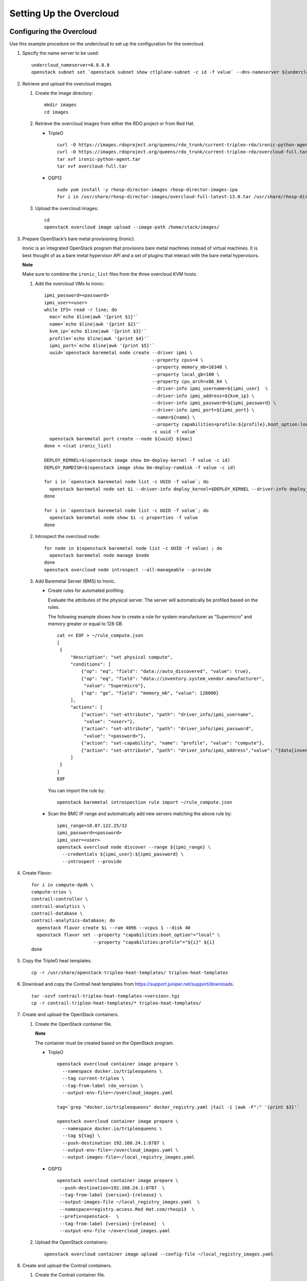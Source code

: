 Setting Up the Overcloud
========================

 

Configuring the Overcloud
-------------------------

Use this example procedure on the undercloud to set up the configuration
for the overcloud.

1. Specify the name server to be used:

   .. raw:: html

      <div id="jd0e23" class="example" dir="ltr">

   ::

      undercloud_nameserver=8.8.8.8 
      openstack subnet set `openstack subnet show ctlplane-subnet -c id -f value` --dns-nameserver ${undercloud_nameserver}

   .. raw:: html

      </div>

2. Retrieve and upload the overcloud images.

   1. Create the image directory:

      .. raw:: html

         <div id="jd0e35" class="example" dir="ltr">

      ::

         mkdir images 
         cd images

      .. raw:: html

         </div>

   2. Retrieve the overcloud images from either the RDO project or from
      Red Hat.

      -  TripleO

         .. raw:: html

            <div id="jd0e47" class="example" dir="ltr">

         ::

            curl -O https://images.rdoproject.org/queens/rdo_trunk/current-tripleo-rdo/ironic-python-agent.tar 
            curl -O https://images.rdoproject.org/queens/rdo_trunk/current-tripleo-rdo/overcloud-full.tar 
            tar xvf ironic-python-agent.tar 
            tar xvf overcloud-full.tar

         .. raw:: html

            </div>

      -  OSP13

         .. raw:: html

            <div id="jd0e59" class="example" dir="ltr">

         ::

            sudo yum install -y rhosp-director-images rhosp-director-images-ipa 
            for i in /usr/share/rhosp-director-images/overcloud-full-latest-13.0.tar /usr/share/rhosp-director-images/ironic-python-agent-latest-13.0.tar ; do tar -xvf $i; done

         .. raw:: html

            </div>

   3. Upload the overcloud images:

      .. raw:: html

         <div id="jd0e65" class="example" dir="ltr">

      ::

         cd 
         openstack overcloud image upload --image-path /home/stack/images/

      .. raw:: html

         </div>

3. Prepare OpenStack’s bare metal provisioning (Ironic).

   Ironic is an integrated OpenStack program that provisions bare metal
   machines instead of virtual machines. It is best thought of as a bare
   metal hypervisor API and a set of plugins that interact with the bare
   metal hypervisors.

   **Note**

   Make sure to combine the ``ironic_list`` files from the three
   overcloud KVM hosts.

   1. Add the overcloud VMs to Ironic:

      .. raw:: html

         <div id="jd0e85" class="sample" dir="ltr">

      .. raw:: html

         <div class="output" dir="ltr">

      ::

         ipmi_password=<password>
         ipmi_user=<user>
         while IFS= read -r line; do
           mac=`echo $line|awk '{print $1}'`
           name=`echo $line|awk '{print $2}'`
           kvm_ip=`echo $line|awk '{print $3}'`
           profile=`echo $line|awk '{print $4}'`
           ipmi_port=`echo $line|awk '{print $5}'`
           uuid=`openstack baremetal node create --driver ipmi \
                                                 --property cpus=4 \
                                                 --property memory_mb=16348 \
                                                 --property local_gb=100 \
                                                 --property cpu_arch=x86_64 \
                                                 --driver-info ipmi_username=${ipmi_user}  \
                                                 --driver-info ipmi_address=${kvm_ip} \
                                                 --driver-info ipmi_password=${ipmi_password} \
                                                 --driver-info ipmi_port=${ipmi_port} \
                                                 --name=${name} \
                                                 --property capabilities=profile:${profile},boot_option:local \
                                                 -c uuid -f value`
           openstack baremetal port create --node ${uuid} ${mac}
         done < <(cat ironic_list)

         DEPLOY_KERNEL=$(openstack image show bm-deploy-kernel -f value -c id)
         DEPLOY_RAMDISK=$(openstack image show bm-deploy-ramdisk -f value -c id)

         for i in `openstack baremetal node list -c UUID -f value`; do
           openstack baremetal node set $i --driver-info deploy_kernel=$DEPLOY_KERNEL --driver-info deploy_ramdisk=$DEPLOY_RAMDISK
         done

         for i in `openstack baremetal node list -c UUID -f value`; do
           openstack baremetal node show $i -c properties -f value
         done

      .. raw:: html

         </div>

      .. raw:: html

         </div>

   2. Introspect the overcloud node:

      .. raw:: html

         <div id="jd0e91" class="sample" dir="ltr">

      .. raw:: html

         <div class="output" dir="ltr">

      ::

         for node in $(openstack baremetal node list -c UUID -f value) ; do
           openstack baremetal node manage $node
         done
         openstack overcloud node introspect --all-manageable --provide

      .. raw:: html

         </div>

      .. raw:: html

         </div>

   3. Add Baremetal Server (BMS) to Ironic.

      -  Create rules for automated profiling.

         Evaluate the attributes of the physical server. The server will
         automatically be profiled based on the rules.

         The following example shows how to create a rule for system
         manufacturer as “Supermicro” and memory greater or equal to 128
         GB.

         .. raw:: html

            <div id="jd0e105" class="sample" dir="ltr">

         .. raw:: html

            <div class="output" dir="ltr">

         ::

            cat << EOF > ~/rule_compute.json
            [
             {
                 "description": "set physical compute",
                 "conditions": [
                     {"op": "eq", "field": "data://auto_discovered", "value": true},
                     {"op": "eq", "field": "data://inventory.system_vendor.manufacturer",
                      "value": "Supermicro"},
                     {"op": "ge", "field": "memory_mb", "value": 128000}
                 ],
                 "actions": [
                     {"action": "set-attribute", "path": "driver_info/ipmi_username",
                      "value": "<user>"},
                     {"action": "set-attribute", "path": "driver_info/ipmi_password",
                      "value": "<password>"},
                     {"action": "set-capability", "name": "profile", "value": "compute"},
                     {"action": "set-attribute", "path": "driver_info/ipmi_address","value": "{data[inventory][bmc_address]}"}
                 ]
             }
            ]
            EOF

         .. raw:: html

            </div>

         .. raw:: html

            </div>

         You can import the rule by:

         .. raw:: html

            <div id="jd0e110" class="sample" dir="ltr">

         .. raw:: html

            <div class="output" dir="ltr">

         ::

            openstack baremetal introspection rule import ~/rule_compute.json

         .. raw:: html

            </div>

         .. raw:: html

            </div>

      -  Scan the BMC IP range and automatically add new servers
         matching the above rule by:

         .. raw:: html

            <div id="jd0e116" class="sample" dir="ltr">

         .. raw:: html

            <div class="output" dir="ltr">

         ::

            ipmi_range=10.87.122.25/32
            ipmi_password=<password>
            ipmi_user=<user>
            openstack overcloud node discover --range ${ipmi_range} \
              --credentials ${ipmi_user}:${ipmi_password} \
              --introspect --provide

         .. raw:: html

            </div>

         .. raw:: html

            </div>

4. Create Flavor:

   .. raw:: html

      <div id="jd0e122" class="sample" dir="ltr">

   .. raw:: html

      <div class="output" dir="ltr">

   ::

      for i in compute-dpdk \
      compute-sriov \
      contrail-controller \
      contrail-analytics \
      contrail-database \
      contrail-analytics-database; do
        openstack flavor create $i --ram 4096 --vcpus 1 --disk 40
        openstack flavor set --property "capabilities:boot_option"="local" \
                             --property "capabilities:profile"="${i}" ${i}
      done

   .. raw:: html

      </div>

   .. raw:: html

      </div>

5. Copy the TripleO heat templates.

   .. raw:: html

      <div id="jd0e128" class="sample" dir="ltr">

   .. raw:: html

      <div class="output" dir="ltr">

   ::

      cp -r /usr/share/openstack-tripleo-heat-templates/ tripleo-heat-templates

   .. raw:: html

      </div>

   .. raw:: html

      </div>

6. Download and copy the Contrail heat templates from
   https://support.juniper.net/support/downloads.

   .. raw:: html

      <div id="jd0e137" class="sample" dir="ltr">

   .. raw:: html

      <div class="output" dir="ltr">

   ::

      tar -xzvf contrail-tripleo-heat-templates-<version>.tgz
      cp -r contrail-tripleo-heat-templates/* tripleo-heat-templates/

   .. raw:: html

      </div>

   .. raw:: html

      </div>

7. Create and upload the OpenStack containers.

   1. Create the OpenStack container file.

      **Note**

      The container must be created based on the OpenStack program.

      -  TripleO

         .. raw:: html

            <div id="jd0e154" class="sample" dir="ltr">

         .. raw:: html

            <div class="output" dir="ltr">

         ::

            openstack overcloud container image prepare \
              --namespace docker.io/tripleoqueens \
              --tag current-tripleo \
              --tag-from-label rdo_version \
              --output-env-file=~/overcloud_images.yaml

            tag=`grep "docker.io/tripleoqueens" docker_registry.yaml |tail -1 |awk -F":" '{print $3}'`

            openstack overcloud container image prepare \
              --namespace docker.io/tripleoqueens \
              --tag ${tag} \
              --push-destination 192.168.24.1:8787 \
              --output-env-file=~/overcloud_images.yaml \
              --output-images-file=~/local_registry_images.yaml

         .. raw:: html

            </div>

         .. raw:: html

            </div>

      -  OSP13

         .. raw:: html

            <div id="jd0e160" class="sample" dir="ltr">

         .. raw:: html

            <div class="output" dir="ltr">

         ::

            openstack overcloud container image prepare \
             --push-destination=192.168.24.1:8787  \
             --tag-from-label {version}-{release} \
             --output-images-file ~/local_registry_images.yaml  \
             --namespace=registry.access.Red Hat.com/rhosp13  \
             --prefix=openstack-  \
             --tag-from-label {version}-{release}  \
             --output-env-file ~/overcloud_images.yaml

         .. raw:: html

            </div>

         .. raw:: html

            </div>

   2. Upload the OpenStack containers:

      .. raw:: html

         <div id="jd0e166" class="sample" dir="ltr">

      .. raw:: html

         <div class="output" dir="ltr">

      ::

         openstack overcloud container image upload --config-file ~/local_registry_images.yaml

      .. raw:: html

         </div>

      .. raw:: html

         </div>

8. Create and upload the Contrail containers.

   1. Create the Contrail container file.

      **Note**

      This step is optional. The Contrail containers can be downloaded
      from external registries later.

      .. raw:: html

         <div id="jd0e179" class="sample" dir="ltr">

      .. raw:: html

         <div class="output" dir="ltr">

      ::

         cd ~/tripleo-heat-templates/tools/contrail
         ./import_contrail_container.sh -f container_outputfile -r registry -t tag [-i insecure] [-u username] [-p password] [-c certificate pat

      .. raw:: html

         </div>

      .. raw:: html

         </div>

      Here are few examples of importing Contrail containers from
      different sources:

      -  Import from password protected public registry:

         .. raw:: html

            <div id="jd0e188" class="sample" dir="ltr">

         .. raw:: html

            <div class="output" dir="ltr">

         ::

            ./import_contrail_container.sh -f /tmp/contrail_container -r hub.juniper.net/contrail -u USERNAME -p PASSWORD -t 1234

         .. raw:: html

            </div>

         .. raw:: html

            </div>

      -  Import from Dockerhub:

         .. raw:: html

            <div id="jd0e194" class="sample" dir="ltr">

         .. raw:: html

            <div class="output" dir="ltr">

         ::

            ./import_contrail_container.sh -f /tmp/contrail_container -r docker.io/opencontrailnightly -t 1234

         .. raw:: html

            </div>

         .. raw:: html

            </div>

      -  Import from private secure registry:

         .. raw:: html

            <div id="jd0e200" class="sample" dir="ltr">

         .. raw:: html

            <div class="output" dir="ltr">

         ::

            ./import_contrail_container.sh -f /tmp/contrail_container -r device.example.net:5443 -c http://device.example.net/pub/device.example.net.crt -t 1234

         .. raw:: html

            </div>

         .. raw:: html

            </div>

      -  Import from private insecure registry:

         .. raw:: html

            <div id="jd0e206" class="sample" dir="ltr">

         .. raw:: html

            <div class="output" dir="ltr">

         ::

            ./import_contrail_container.sh -f /tmp/contrail_container -r 10.0.0.1:5443 -i 1 -t 1234

         .. raw:: html

            </div>

         .. raw:: html

            </div>

   2. Upload Contrail containers to the undercloud registry:

      .. raw:: html

         <div id="jd0e212" class="sample" dir="ltr">

      .. raw:: html

         <div class="output" dir="ltr">

      ::

         openstack overcloud container image upload --config-file /tmp/contrail_container

      .. raw:: html

         </div>

      .. raw:: html

         </div>

.. _customizing-the-contrail-service-with-templates-contrail-servicesyaml:

Customizing the Contrail Service with Templates (contrail-services.yaml)
------------------------------------------------------------------------

This section contains information to customize Contrail services for
your network by modifying the ``contrail-services.yaml`` file.

-  Contrail Services customization

   .. raw:: html

      <div id="jd0e229" class="sample" dir="ltr">

   .. raw:: html

      <div class="output" dir="ltr">

   ::

      vi ~/tripleo-heat-templates/environments/contrail-services.yaml

   .. raw:: html

      </div>

   .. raw:: html

      <div class="output" dir="ltr">

   ::

      parameter_defaults:
        ContrailSettings:
          VROUTER_GATEWAY: 10.0.0.1
          # KEY1: value1
          # KEY2: value2

          VXLAN_VN_ID_MODE: "configured"
          ENCAP_PRIORITY: "VXLAN,MPLSoUDP,MPLSoGRE"
          
        ContrailControllerParameters:
          AAAMode: rbac

   .. raw:: html

      </div>

   .. raw:: html

      </div>

-  Contrail registry settings

   .. raw:: html

      <div id="jd0e237" class="sample" dir="ltr">

   .. raw:: html

      <div class="output" dir="ltr">

   ::

      vi ~/tripleo-heat-templates/environments/contrail-services.yaml

   .. raw:: html

      </div>

   .. raw:: html

      </div>

   Here are few examples of default values for various registries:

   -  Public Juniper registry

      .. raw:: html

         <div id="jd0e246" class="sample" dir="ltr">

      .. raw:: html

         <div class="output" dir="ltr">

      ::

         parameter_defaults:
           ContrailRegistry: hub.juniper.net/contrail
           ContrailRegistryUser: <USER>
           ContrailRegistryPassword: <PASSWORD>

      .. raw:: html

         </div>

      .. raw:: html

         </div>

   -  Insecure registry

      .. raw:: html

         <div id="jd0e252" class="sample" dir="ltr">

      .. raw:: html

         <div class="output" dir="ltr">

      ::

         parameter_defaults:
           ContrailRegistryInsecure: true
           DockerInsecureRegistryAddress: 10.87.64.32:5000,192.168.24.1:8787
           ContrailRegistry: 10.87.64.32:5000

      .. raw:: html

         </div>

      .. raw:: html

         </div>

   -  Private secure registry

      .. raw:: html

         <div id="jd0e258" class="sample" dir="ltr">

      .. raw:: html

         <div class="output" dir="ltr">

      ::

         parameter_defaults:
           ContrailRegistryCertUrl: http://device.example.net/pub/device.example.net.crt
           ContrailRegistry: device.example.net:5443

      .. raw:: html

         </div>

      .. raw:: html

         </div>

-  Contrail Container image settings

   .. raw:: html

      <div id="jd0e264" class="sample" dir="ltr">

   .. raw:: html

      <div class="output" dir="ltr">

   ::

      parameter_defaults:
        ContrailImageTag: queens-5.0-104-rhel-queens

   .. raw:: html

      </div>

   .. raw:: html

      </div>

.. raw:: html

   <div id="id-customizing-the-contrail-network-with-templates">

Customizing the Contrail Network with Templates
-----------------------------------------------

-  `Overview <setting-up-contrail-rhosp-overcloud.html#id-overview>`__

-  `Roles Configuration
   (roles_data_contrail_aio.yaml) <setting-up-contrail-rhosp-overcloud.html#id-roles-configuration-rolesdatacontrailaioyaml>`__

-  `Network Parameter Configuration
   (contrail-net.yaml) <setting-up-contrail-rhosp-overcloud.html#id-network-parameter-configuration-contrailnetyaml>`__

-  `Network Interface Configuration
   (*-NIC-*.yaml) <setting-up-contrail-rhosp-overcloud.html#id-network-interface-configuration-nicyaml>`__

-  `Advanced vRouter Kernel Mode
   Configuration <setting-up-contrail-rhosp-overcloud.html#id-advanced-vrouter-kernel-mode-configuration>`__

-  `Advanced vRouter DPDK Mode
   Configuration <setting-up-contrail-rhosp-overcloud.html#id-advanced-vrouter-dpdk-mode-configuration>`__

-  `Advanced vRouter SRIOV + Kernel Mode
   Configuration <setting-up-contrail-rhosp-overcloud.html#id-advanced-vrouter-sriov-kernel-mode-configuration>`__

-  `Advanced vRouter SRIOV + DPDK Mode
   Configuration <setting-up-contrail-rhosp-overcloud.html#id-advanced-vrouter-sriov-dpdk-mode-configuration>`__

-  `Advanced
   Scenarios <setting-up-contrail-rhosp-overcloud.html#id-advanced-scenarios>`__

Overview
~~~~~~~~

In order to customize the network, define different networks and
configure the overcloud nodes NIC layout. TripleO supports a flexible
way of customizing the network.

The following networking customization example uses network as:

Table 1: Network Customization

============ ==== ========================
Network      VLAN overcloud Nodes
============ ==== ========================
provisioning -    All
internal_api 710  All
external_api 720  OpenStack CTRL
storage      740  OpenStack CTRL, Computes
storage_mgmt 750  OpenStack CTRL
tenant       -    Contrail CTRL, Computes
============ ==== ========================

.. _roles-configuration-roles_data_contrail_aioyaml:

Roles Configuration (roles_data_contrail_aio.yaml)
~~~~~~~~~~~~~~~~~~~~~~~~~~~~~~~~~~~~~~~~~~~~~~~~~~

The networks must be activated per role in the roles_data file:

.. raw:: html

   <div id="jd0e367" class="sample" dir="ltr">

.. raw:: html

   <div class="output" dir="ltr">

::

   vi ~/tripleo-heat-templates/roles_data_contrail_aio.yaml

.. raw:: html

   </div>

.. raw:: html

   </div>

-  `OpenStack
   Controller <setting-up-contrail-rhosp-overcloud.html#jd0e372>`__

-  `Compute Node <setting-up-contrail-rhosp-overcloud.html#jd0e378>`__

-  `Contrail
   Controller <setting-up-contrail-rhosp-overcloud.html#jd0e384>`__

-  `Compute DPDK <setting-up-contrail-rhosp-overcloud.html#jd0e390>`__

-  `Compute SRIOV <setting-up-contrail-rhosp-overcloud.html#jd0e396>`__

-  `Compute CSN <setting-up-contrail-rhosp-overcloud.html#jd0e402>`__

OpenStack Controller
^^^^^^^^^^^^^^^^^^^^

.. raw:: html

   <div id="jd0e375" class="sample" dir="ltr">

.. raw:: html

   <div class="output" dir="ltr">

::

   ###############################################################################
   # Role: Controller                                                            #
   ###############################################################################
   - name: Controller
     description: |
       Controller role that has all the controler services loaded and handles
       Database, Messaging and Network functions.
     CountDefault: 1
     tags:
       - primary
       - controller
     networks:
       - External
       - InternalApi
       - Storage
       - StorageMgmt

.. raw:: html

   </div>

.. raw:: html

   </div>

Compute Node
^^^^^^^^^^^^

.. raw:: html

   <div id="jd0e381" class="sample" dir="ltr">

.. raw:: html

   <div class="output" dir="ltr">

::

   ###############################################################################
   # Role: Compute                                                               #
   ###############################################################################
   - name: Compute
     description: |
       Basic Compute Node role
     CountDefault: 1
     networks:
       - InternalApi
       - Tenant
       - Storage

.. raw:: html

   </div>

.. raw:: html

   </div>

Contrail Controller
^^^^^^^^^^^^^^^^^^^

.. raw:: html

   <div id="jd0e387" class="sample" dir="ltr">

.. raw:: html

   <div class="output" dir="ltr">

::

   ###############################################################################
   # Role: ContrailController                                                    #
   ###############################################################################
   - name: ContrailController
     description: |
       ContrailController role that has all the Contrail controler services loaded
       and handles config, control and webui functions
     CountDefault: 1
     tags:
       - primary
       - contrailcontroller
     networks:
       - InternalApi
       - Tenant

.. raw:: html

   </div>

.. raw:: html

   </div>

Compute DPDK
^^^^^^^^^^^^

.. raw:: html

   <div id="jd0e393" class="sample" dir="ltr">

.. raw:: html

   <div class="output" dir="ltr">

::

   ###############################################################################
   # Role: ContrailDpdk                                                          #
   ###############################################################################
   - name: ContrailDpdk
     description: |
       Contrail Dpdk Node role
     CountDefault: 0
     tags:
       - contraildpdk
     networks:
       - InternalApi
       - Tenant
       - Storage

.. raw:: html

   </div>

.. raw:: html

   </div>

Compute SRIOV
^^^^^^^^^^^^^

.. raw:: html

   <div id="jd0e399" class="sample" dir="ltr">

.. raw:: html

   <div class="output" dir="ltr">

::

   ###############################################################################
   # Role: ContrailSriov
   ###############################################################################
   - name: ContrailSriov
     description: |
       Contrail Sriov Node role
     CountDefault: 0
     tags:
       - contrailsriov
     networks:
       - InternalApi
       - Tenant
       - Storage

.. raw:: html

   </div>

.. raw:: html

   </div>

Compute CSN
^^^^^^^^^^^

.. raw:: html

   <div id="jd0e405" class="sample" dir="ltr">

.. raw:: html

   <div class="output" dir="ltr">

::

   ###############################################################################
   # Role: ContrailTsn
   ###############################################################################
   - name: ContrailTsn
     description: |
       Contrail Tsn Node role
     CountDefault: 0
     tags:
       - contrailtsn
     networks:
       - InternalApi
       - Tenant
       - Storage

.. raw:: html

   </div>

.. raw:: html

   </div>

.. _network-parameter-configuration-contrail-netyaml:

Network Parameter Configuration (contrail-net.yaml)
~~~~~~~~~~~~~~~~~~~~~~~~~~~~~~~~~~~~~~~~~~~~~~~~~~~

.. raw:: html

   <div id="jd0e413" class="sample" dir="ltr">

.. raw:: html

   <div class="output" dir="ltr">

::

   cat ~/tripleo-heat-templates/environments/contrail/contrail-net.yaml

.. raw:: html

   </div>

.. raw:: html

   <div class="output" dir="ltr">

::

   resource_registry:
     OS::TripleO::Controller::Net::SoftwareConfig: ../../network/config/contrail/controller-nic-config.yaml
     OS::TripleO::ContrailController::Net::SoftwareConfig: ../../network/config/contrail/contrail-controller-nic-config.yaml
     OS::TripleO::ContrailControlOnly::Net::SoftwareConfig: ../../network/config/contrail/contrail-controller-nic-config.yaml
     OS::TripleO::Compute::Net::SoftwareConfig: ../../network/config/contrail/compute-nic-config.yaml
     OS::TripleO::ContrailDpdk::Net::SoftwareConfig: ../../network/config/contrail/contrail-dpdk-nic-config.yaml
     OS::TripleO::ContrailSriov::Net::SoftwareConfig: ../../network/config/contrail/contrail-sriov-nic-config.yaml
     OS::TripleO::ContrailTsn::Net::SoftwareConfig: ../../network/config/contrail/contrail-tsn-nic-config.yaml

.. raw:: html

   </div>

.. raw:: html

   <div class="output" dir="ltr">

::

   parameter_defaults:
     # Customize all these values to match the local environment
     TenantNetCidr: 10.0.0.0/24
     InternalApiNetCidr: 10.1.0.0/24
     ExternalNetCidr: 10.2.0.0/24
     StorageNetCidr: 10.3.0.0/24
     StorageMgmtNetCidr: 10.4.0.0/24
     # CIDR subnet mask length for provisioning network
     ControlPlaneSubnetCidr: '24'
     # Allocation pools
     TenantAllocationPools: [{'start': '10.0.0.10', 'end': '10.0.0.200'}]
     InternalApiAllocationPools: [{'start': '10.1.0.10', 'end': '10.1.0.200'}]
     ExternalAllocationPools: [{'start': '10.2.0.10', 'end': '10.2.0.200'}]
     StorageAllocationPools: [{'start': '10.3.0.10', 'end': '10.3.0.200'}]
     StorageMgmtAllocationPools: [{'start': '10.4.0.10', 'end': '10.4.0.200'}]
     # Routes
     ControlPlaneDefaultRoute: 192.168.24.1
     InternalApiDefaultRoute: 10.1.0.1
     ExternalInterfaceDefaultRoute: 10.2.0.1
     # Vlans
     InternalApiNetworkVlanID: 710
     ExternalNetworkVlanID: 720
     StorageNetworkVlanID: 730
     StorageMgmtNetworkVlanID: 740
     TenantNetworkVlanID: 3211
     # Services
     EC2MetadataIp: 192.168.24.1  # Generally the IP of the undercloud
     DnsServers: ["172.x.x.x"]
     NtpServer: 10.0.0.1

.. raw:: html

   </div>

.. raw:: html

   </div>

.. _network-interface-configuration--nic-yaml:

Network Interface Configuration (*-NIC-*.yaml)
~~~~~~~~~~~~~~~~~~~~~~~~~~~~~~~~~~~~~~~~~~~~~~

NIC configuration files exist per role in the following directory:

.. raw:: html

   <div id="jd0e429" class="sample" dir="ltr">

.. raw:: html

   <div class="output" dir="ltr">

::

   cd ~/tripleo-heat-templates/network/config/contrail

.. raw:: html

   </div>

.. raw:: html

   </div>

-  `OpenStack
   Controller <setting-up-contrail-rhosp-overcloud.html#jd0e434>`__

-  `Contrail
   Controller <setting-up-contrail-rhosp-overcloud.html#jd0e449>`__

-  `Compute Node <setting-up-contrail-rhosp-overcloud.html#jd0e467>`__

.. _openstack-controller-1:

OpenStack Controller
^^^^^^^^^^^^^^^^^^^^

.. raw:: html

   <div id="jd0e437" class="sample" dir="ltr">

.. raw:: html

   <div class="output" dir="ltr">

::

   heat_template_version: queens

   description: >
     Software Config to drive os-net-config to configure multiple interfaces
     for the compute role. This is an example for a Nova compute node using
     Contrail vrouter and the vhost0 interface.

.. raw:: html

   </div>

.. raw:: html

   <div class="output" dir="ltr">

::

   parameters:
     ControlPlaneIp:
       default: ''
       description: IP address/subnet on the ctlplane network
       type: string
     ExternalIpSubnet:
       default: ''
       description: IP address/subnet on the external network
       type: string
     InternalApiIpSubnet:
       default: ''
       description: IP address/subnet on the internal_api network
       type: string
     InternalApiDefaultRoute: # Not used by default in this template
       default: '10.0.0.1'
       description: The default route of the internal api network.
       type: string
     StorageIpSubnet:
       default: ''
       description: IP address/subnet on the storage network
       type: string
     StorageMgmtIpSubnet:
       default: ''
       description: IP address/subnet on the storage_mgmt network
       type: string
     TenantIpSubnet:
       default: ''
       description: IP address/subnet on the tenant network
       type: string
     ManagementIpSubnet: # Only populated when including environments/network-management.yaml
       default: ''
       description: IP address/subnet on the management network
       type: string
     ExternalNetworkVlanID:
       default: 10
       description: Vlan ID for the external network traffic.
       type: number
     InternalApiNetworkVlanID:
       default: 20
       description: Vlan ID for the internal_api network traffic.
       type: number
     StorageNetworkVlanID:
       default: 30
       description: Vlan ID for the storage network traffic.
       type: number
     StorageMgmtNetworkVlanID:
       default: 40
       description: Vlan ID for the storage mgmt network traffic.
       type: number
     TenantNetworkVlanID:
       default: 50
       description: Vlan ID for the tenant network traffic.
       type: number
     ManagementNetworkVlanID:
       default: 60
       description: Vlan ID for the management network traffic.
       type: number
     ControlPlaneSubnetCidr: # Override this via parameter_defaults
       default: '24'
       description: The subnet CIDR of the control plane network.
       type: string
     ControlPlaneDefaultRoute: # Override this via parameter_defaults
       description: The default route of the control plane network.
       type: string
     ExternalInterfaceDefaultRoute: # Not used by default in this template
       default: '10.0.0.1'
       description: The default route of the external network.
       type: string
     ManagementInterfaceDefaultRoute: # Commented out by default in this template
       default: unset
       description: The default route of the management network.
       type: string
     DnsServers: # Override this via parameter_defaults
       default: []
       description: A list of DNS servers (2 max for some implementations) that will be added to resolv.conf.
       type: comma_delimited_list
     EC2MetadataIp: # Override this via parameter_defaults
       description: The IP address of the EC2 metadata server.
       type: string

.. raw:: html

   </div>

.. raw:: html

   <div class="output" dir="ltr">

::

   resources:
     OsNetConfigImpl:
       type: OS::Heat::SoftwareConfig
       properties:
         group: script
         config:
           str_replace:
             template:
               get_file: ../../scripts/run-os-net-config.sh
             params:
               $network_config:
                 network_config:
                 - type: interface
                   name: nic1
                   use_dhcp: false
                   dns_servers:
                     get_param: DnsServers
                   addresses:
                   - ip_netmask:
                       list_join:
                         - '/'
                         - - get_param: ControlPlaneIp
                           - get_param: ControlPlaneSubnetCidr
                   routes:
                   - ip_netmask: 169.x.x.x/32
                     next_hop:
                       get_param: EC2MetadataIp
                   - default: true
                     next_hop:
                       get_param: ControlPlaneDefaultRoute
                 - type: vlan
                   vlan_id:
                     get_param: InternalApiNetworkVlanID
                   device: nic1
                   addresses:
                   - ip_netmask:
                       get_param: InternalApiIpSubnet
                 - type: vlan
                   vlan_id:
                     get_param: ExternalNetworkVlanID
                   device: nic1
                   addresses:
                   - ip_netmask:
                       get_param: ExternalIpSubnet
                 - type: vlan
                   vlan_id:
                     get_param: StorageNetworkVlanID
                   device: nic1
                   addresses:
                   - ip_netmask:
                       get_param: StorageIpSubnet
                 - type: vlan
                   vlan_id:
                     get_param: StorageMgmtNetworkVlanID
                   device: nic1
                   addresses:
                   - ip_netmask:
                       get_param: StorageMgmtIpSubnet

.. raw:: html

   </div>

.. raw:: html

   <div class="output" dir="ltr">

::

   outputs:
     OS::stack_id:
       description: The OsNetConfigImpl resource.
       value:
         get_resource: OsNetConfigImpl

.. raw:: html

   </div>

.. raw:: html

   </div>

.. _contrail-controller-1:

Contrail Controller
^^^^^^^^^^^^^^^^^^^

.. raw:: html

   <div id="jd0e452" class="sample" dir="ltr">

.. raw:: html

   <div class="output" dir="ltr">

::

   heat_template_version: queens

.. raw:: html

   </div>

.. raw:: html

   <div class="output" dir="ltr">

::

   description: >
     Software Config to drive os-net-config to configure multiple interfaces
     for the compute role. This is an example for a Nova compute node using
     Contrail vrouter and the vhost0 interface.

.. raw:: html

   </div>

.. raw:: html

   <div class="output" dir="ltr">

::

   parameters:
     ControlPlaneIp:
       default: ''
       description: IP address/subnet on the ctlplane network
       type: string
     ExternalIpSubnet:
       default: ''
       description: IP address/subnet on the external network
       type: string
     InternalApiIpSubnet:
       default: ''
       description: IP address/subnet on the internal_api network
       type: string
     InternalApiDefaultRoute: # Not used by default in this template
       default: '10.0.0.1'
       description: The default route of the internal api network.
       type: string
     StorageIpSubnet:
       default: ''
       description: IP address/subnet on the storage network
       type: string
     StorageMgmtIpSubnet:
       default: ''
       description: IP address/subnet on the storage_mgmt network
       type: string
     TenantIpSubnet:
       default: ''
       description: IP address/subnet on the tenant network
       type: string
     ManagementIpSubnet: # Only populated when including environments/network-management.yaml
       default: ''
       description: IP address/subnet on the management network
       type: string
     ExternalNetworkVlanID:
       default: 10
       description: Vlan ID for the external network traffic.
       type: number
     InternalApiNetworkVlanID:
       default: 20
       description: Vlan ID for the internal_api network traffic.
       type: number
     StorageNetworkVlanID:
       default: 30
       description: Vlan ID for the storage network traffic.
       type: number
     StorageMgmtNetworkVlanID:
       default: 40
       description: Vlan ID for the storage mgmt network traffic.
       type: number
     TenantNetworkVlanID:
       default: 50
       description: Vlan ID for the tenant network traffic.
       type: number
     ManagementNetworkVlanID:
       default: 60
       description: Vlan ID for the management network traffic.
       type: number
     ControlPlaneSubnetCidr: # Override this via parameter_defaults
       default: '24'
       description: The subnet CIDR of the control plane network.
       type: string
     ControlPlaneDefaultRoute: # Override this via parameter_defaults
       description: The default route of the control plane network.
       type: string
     ExternalInterfaceDefaultRoute: # Not used by default in this template
       default: '10.0.0.1'
       description: The default route of the external network.
       type: string
     ManagementInterfaceDefaultRoute: # Commented out by default in this template
       default: unset
       description: The default route of the management network.
       type: string
     DnsServers: # Override this via parameter_defaults
       default: []
       description: A list of DNS servers (2 max for some implementations) that will be added to resolv.conf.
       type: comma_delimited_list
     EC2MetadataIp: # Override this via parameter_defaults
       description: The IP address of the EC2 metadata server.
       type: string

.. raw:: html

   </div>

.. raw:: html

   <div class="output" dir="ltr">

::

   resources:
     OsNetConfigImpl:
       type: OS::Heat::SoftwareConfig
       properties:
         group: script
         config:
           str_replace:
             template:
               get_file: ../../scripts/run-os-net-config.sh
             params:
               $network_config:
                 network_config:
                 - type: interface
                   name: nic1
                   use_dhcp: false
                   dns_servers:
                     get_param: DnsServers
                   addresses:
                   - ip_netmask:
                       list_join:
                         - '/'
                         - - get_param: ControlPlaneIp
                           - get_param: ControlPlaneSubnetCidr
                   routes:
                   - ip_netmask: 169.x.x.x/32
                     next_hop:
                       get_param: EC2MetadataIp
                   - default: true
                     next_hop:
                       get_param: ControlPlaneDefaultRoute
                 - type: vlan
                   vlan_id:
                     get_param: InternalApiNetworkVlanID
                   device: nic1
                   addresses:
                   - ip_netmask:
                       get_param: InternalApiIpSubnet
                 - type: interface
                   name: nic2
                   use_dhcp: false
                   addresses:
                   - ip_netmask:
                       get_param: TenantIpSubnet

.. raw:: html

   </div>

.. raw:: html

   <div class="output" dir="ltr">

::

   outputs:
     OS::stack_id:
       description: The OsNetConfigImpl resource.
       value:
         get_resource: OsNetConfigImpl

.. raw:: html

   </div>

.. raw:: html

   </div>

.. _compute-node-1:

Compute Node
^^^^^^^^^^^^

.. raw:: html

   <div id="jd0e470" class="sample" dir="ltr">

.. raw:: html

   <div class="output" dir="ltr">

::

   heat_template_version: queens

.. raw:: html

   </div>

.. raw:: html

   <div class="output" dir="ltr">

::

   description: >
     Software Config to drive os-net-config to configure multiple interfaces
     for the compute role. This is an example for a Nova compute node using
     Contrail vrouter and the vhost0 interface.

.. raw:: html

   </div>

.. raw:: html

   <div class="output" dir="ltr">

::

   parameters:
     ControlPlaneIp:
       default: ''
       description: IP address/subnet on the ctlplane network
       type: string
     ExternalIpSubnet:
       default: ''
       description: IP address/subnet on the external network
       type: string
     InternalApiIpSubnet:
       default: ''
       description: IP address/subnet on the internal_api network
       type: string
     InternalApiDefaultRoute: # Not used by default in this template
       default: '10.0.0.1'
       description: The default route of the internal api network.
       type: string
     StorageIpSubnet:
       default: ''
       description: IP address/subnet on the storage network
       type: string
     StorageMgmtIpSubnet:
       default: ''
       description: IP address/subnet on the storage_mgmt network
       type: string
     TenantIpSubnet:
       default: ''
       description: IP address/subnet on the tenant network
       type: string
     ManagementIpSubnet: # Only populated when including environments/network-management.yaml
       default: ''
       description: IP address/subnet on the management network
       type: string
     ExternalNetworkVlanID:
       default: 10
       description: Vlan ID for the external network traffic.
       type: number
     InternalApiNetworkVlanID:
       default: 20
       description: Vlan ID for the internal_api network traffic.
       type: number
     StorageNetworkVlanID:
       default: 30
       description: Vlan ID for the storage network traffic.
       type: number
     StorageMgmtNetworkVlanID:
       default: 40
       description: Vlan ID for the storage mgmt network traffic.
       type: number
     TenantNetworkVlanID:
       default: 50
       description: Vlan ID for the tenant network traffic.
       type: number
     ManagementNetworkVlanID:
       default: 60
       description: Vlan ID for the management network traffic.
       type: number
     ControlPlaneSubnetCidr: # Override this via parameter_defaults
       default: '24'
       description: The subnet CIDR of the control plane network.
       type: string
     ControlPlaneDefaultRoute: # Override this via parameter_defaults
       description: The default route of the control plane network.
       type: string
     ExternalInterfaceDefaultRoute: # Not used by default in this template
       default: '10.0.0.1'
       description: The default route of the external network.
       type: string
     ManagementInterfaceDefaultRoute: # Commented out by default in this template
       default: unset
       description: The default route of the management network.
       type: string
     DnsServers: # Override this via parameter_defaults
       default: []
       description: A list of DNS servers (2 max for some implementations) that will be added to resolv.conf.
       type: comma_delimited_list
     EC2MetadataIp: # Override this via parameter_defaults
       description: The IP address of the EC2 metadata server.
       type: string

.. raw:: html

   </div>

.. raw:: html

   <div class="output" dir="ltr">

::

   resources:
     OsNetConfigImpl:
       type: OS::Heat::SoftwareConfig
       properties:
         group: script
         config:
           str_replace:
             template:
               get_file: ../../scripts/run-os-net-config.sh
             params:
               $network_config:
                 network_config:
                 - type: interface
                   name: nic1
                   use_dhcp: false
                   dns_servers:
                     get_param: DnsServers
                   addresses:
                   - ip_netmask:
                       list_join:
                         - '/'
                         - - get_param: ControlPlaneIp
                           - get_param: ControlPlaneSubnetCidr
                   routes:
                   - ip_netmask: 169.x.x.x/32
                     next_hop:
                       get_param: EC2MetadataIp
                   - default: true
                     next_hop:
                       get_param: ControlPlaneDefaultRoute
                 - type: vlan
                   vlan_id:
                     get_param: InternalApiNetworkVlanID
                   device: nic1
                   addresses:
                   - ip_netmask:
                       get_param: InternalApiIpSubnet
                 - type: vlan
                   vlan_id:
                     get_param: StorageNetworkVlanID
                   device: nic1
                   addresses:
                   - ip_netmask:
                       get_param: StorageIpSubnet
                 - type: contrail_vrouter
                   name: vhost0
                   use_dhcp: false
                   members:
                     -
                       type: interface
                       name: nic2
                       use_dhcp: false
                   addresses:
                   - ip_netmask:
                       get_param: TenantIpSubnet

.. raw:: html

   </div>

.. raw:: html

   <div class="output" dir="ltr">

::

   outputs:
     OS::stack_id:
       description: The OsNetConfigImpl resource.
       value:
         get_resource: OsNetConfigImpl

.. raw:: html

   </div>

.. raw:: html

   </div>

Advanced vRouter Kernel Mode Configuration
~~~~~~~~~~~~~~~~~~~~~~~~~~~~~~~~~~~~~~~~~~

In addition to the standard NIC configuration, the vRouter kernel mode
supports VLAN, Bond, and Bond + VLAN modes. The configuration snippets
below only show the relevant section of the NIC template configuration
for each mode.

-  `VLAN <setting-up-contrail-rhosp-overcloud.html#jd0e494>`__

-  `Bond <setting-up-contrail-rhosp-overcloud.html#jd0e500>`__

-  `Bond + VLAN <setting-up-contrail-rhosp-overcloud.html#jd0e506>`__

VLAN
^^^^

.. raw:: html

   <div id="jd0e497" class="sample" dir="ltr">

.. raw:: html

   <div class="output" dir="ltr">

::

   - type: vlan
     vlan_id:
       get_param: TenantNetworkVlanID
     device: nic2
   - type: contrail_vrouter
     name: vhost0
     use_dhcp: false
     members:
       -
         type: interface
         name:
           str_replace:
             template: vlanVLANID
             params:
               VLANID: {get_param: TenantNetworkVlanID}
         use_dhcp: false
     addresses:
     - ip_netmask:
         get_param: TenantIpSubnet

.. raw:: html

   </div>

.. raw:: html

   </div>

Bond
^^^^

.. raw:: html

   <div id="jd0e503" class="sample" dir="ltr">

.. raw:: html

   <div class="output" dir="ltr">

::

   - type: linux_bond
     name: bond0
     bonding_options: "mode=4 xmit_hash_policy=layer2+3"
     use_dhcp: false
     members:
      -
        type: interface
        name: nic2
      -
        type: interface
        name: nic3
   - type: contrail_vrouter
     name: vhost0
     use_dhcp: false
     members:
       -
         type: interface
         name: bond0
         use_dhcp: false
     addresses:
     - ip_netmask:
         get_param: TenantIpSubnet

.. raw:: html

   </div>

.. raw:: html

   </div>

.. _bond--vlan:

Bond + VLAN
^^^^^^^^^^^

.. raw:: html

   <div id="jd0e509" class="sample" dir="ltr">

.. raw:: html

   <div class="output" dir="ltr">

::

   - type: linux_bond
     name: bond0
     bonding_options: "mode=4 xmit_hash_policy=layer2+3"
     use_dhcp: false
     members:
      -
        type: interface
        name: nic2
      -
        type: interface
        name: nic3
   - type: vlan
     vlan_id:
       get_param: TenantNetworkVlanID
     device: bond0
   - type: contrail_vrouter
     name: vhost0
     use_dhcp: false
     members:
       -
         type: interface
         name:
           str_replace:
             template: vlanVLANID
             params:
               VLANID: {get_param: TenantNetworkVlanID}
         use_dhcp: false
     addresses:
     - ip_netmask:
         get_param: TenantIpSubnet

.. raw:: html

   </div>

.. raw:: html

   </div>

Advanced vRouter DPDK Mode Configuration
~~~~~~~~~~~~~~~~~~~~~~~~~~~~~~~~~~~~~~~~

In addition to the standard NIC configuration, the vRouter DPDK mode
supports Standard, VLAN, Bond, and Bond + VLAN modes.

Network Environment Configuration:

.. raw:: html

   <div id="jd0e521" class="sample" dir="ltr">

.. raw:: html

   <div class="output" dir="ltr">

::

   vi ~/tripleo-heat-templates/environments/contrail/contrail-services.yaml

.. raw:: html

   </div>

.. raw:: html

   </div>

Enable the number of hugepages:

.. raw:: html

   <div id="jd0e526" class="sample" dir="ltr">

.. raw:: html

   <div class="output" dir="ltr">

::

   parameter_defaults:
     ContrailDpdkHugepages1GB: 10

.. raw:: html

   </div>

.. raw:: html

   </div>

See the following NIC template configurations for vRouter DPDK mode. The
configuration snippets below only show the relevant section of the NIC
configuration for each mode.

-  `Standard <setting-up-contrail-rhosp-overcloud.html#jd0e533>`__

-  `VLAN <setting-up-contrail-rhosp-overcloud.html#jd0e539>`__

-  `Bond <setting-up-contrail-rhosp-overcloud.html#jd0e545>`__

-  `Bond + VLAN <setting-up-contrail-rhosp-overcloud.html#jd0e551>`__

Standard
^^^^^^^^

.. raw:: html

   <div id="jd0e536" class="sample" dir="ltr">

.. raw:: html

   <div class="output" dir="ltr">

::

   - type: contrail_vrouter_dpdk
     name: vhost0
     use_dhcp: false
     driver: uio_pci_generic
     cpu_list: 0x01
     members:
       -
         type: interface
         name: nic2
         use_dhcp: false
     addresses:
     - ip_netmask:
         get_param: TenantIpSubnet

.. raw:: html

   </div>

.. raw:: html

   </div>

.. _vlan-1:

VLAN
^^^^

.. raw:: html

   <div id="jd0e542" class="sample" dir="ltr">

.. raw:: html

   <div class="output" dir="ltr">

::

    - type: contrail_vrouter_dpdk
                name: vhost0
                use_dhcp: false
                driver: uio_pci_generic
                cpu_list: 0x01
                vlan_id:
                  get_param: TenantNetworkVlanID
                members:
                  -
                    type: interface
                    name: nic2
                    use_dhcp: false
                addresses:
                - ip_netmask:
                    get_param: TenantIpSubnet

.. raw:: html

   </div>

.. raw:: html

   </div>

.. _bond-1:

Bond
^^^^

.. raw:: html

   <div id="jd0e548" class="sample" dir="ltr">

.. raw:: html

   <div class="output" dir="ltr">

::

   - type: contrail_vrouter_dpdk
                name: vhost0
                use_dhcp: false
                driver: uio_pci_generic
                cpu_list: 0x01
                bond_mode: 4
                bond_policy: layer2+3
                members:
                  -
                    type: interface
                    name: nic2
                    use_dhcp: false
                  -
                    type: interface
                    name: nic3
                    use_dhcp: false
                addresses:
                - ip_netmask:
                    get_param: TenantIpSubnet

.. raw:: html

   </div>

.. raw:: html

   </div>

.. _bond--vlan-1:

Bond + VLAN
^^^^^^^^^^^

.. raw:: html

   <div id="jd0e554" class="sample" dir="ltr">

.. raw:: html

   <div class="output" dir="ltr">

::

    - type: contrail_vrouter_dpdk
                name: vhost0
                use_dhcp: false
                driver: uio_pci_generic
                cpu_list: 0x01
                vlan_id:
                  get_param: TenantNetworkVlanID
                bond_mode: 4
                bond_policy: layer2+3
                members:
                  -
                    type: interface
                    name: nic2
                    use_dhcp: false
                  -
                    type: interface
                    name: nic3
                    use_dhcp: false
                addresses:
                - ip_netmask:
                    get_param: TenantIpSubnet

.. raw:: html

   </div>

.. raw:: html

   </div>

.. _advanced-vrouter-sriov--kernel-mode-configuration:

Advanced vRouter SRIOV + Kernel Mode Configuration
~~~~~~~~~~~~~~~~~~~~~~~~~~~~~~~~~~~~~~~~~~~~~~~~~~

vRouter SRIOV + Kernel mode can be used in the following combinations:

-  Standard

-  VLAN

-  Bond

-  Bond + VLAN

Network environment configuration:

.. raw:: html

   <div id="jd0e579" class="sample" dir="ltr">

.. raw:: html

   <div class="output" dir="ltr">

::

   vi ~/tripleo-heat-templates/environments/contrail/contrail-services.yaml

.. raw:: html

   </div>

.. raw:: html

   </div>

Enable the number of hugepages:

.. raw:: html

   <div id="jd0e584" class="sample" dir="ltr">

.. raw:: html

   <div class="output" dir="ltr">

::

   parameter_defaults:
     ContrailSriovHugepages1GB: 10

.. raw:: html

   </div>

.. raw:: html

   </div>

SRIOV PF/VF settings:

.. raw:: html

   <div id="jd0e589" class="sample" dir="ltr">

.. raw:: html

   <div class="output" dir="ltr">

::

   NovaPCIPassthrough:
   - devname: "ens2f1"
     physical_network: "sriov1"
   ContrailSriovNumVFs: ["ens2f1:7"]

.. raw:: html

   </div>

.. raw:: html

   </div>

The SRIOV NICs are not configured in the NIC templates. However, vRouter
NICs must still be configured. See the following NIC template
configurations for vRouter kernel mode. The configuration snippets below
only show the relevant section of the NIC configuration for each mode.

-  `VLAN <setting-up-contrail-rhosp-overcloud.html#jd0e596>`__

-  `Bond <setting-up-contrail-rhosp-overcloud.html#jd0e602>`__

-  `Bond + VLAN <setting-up-contrail-rhosp-overcloud.html#jd0e608>`__

.. _vlan-2:

VLAN
^^^^

.. raw:: html

   <div id="jd0e599" class="sample" dir="ltr">

.. raw:: html

   <div class="output" dir="ltr">

::

   - type: vlan
     vlan_id:
       get_param: TenantNetworkVlanID
     device: nic2
   - type: contrail_vrouter
     name: vhost0
     use_dhcp: false
     members:
       -
         type: interface
         name:
           str_replace:
             template: vlanVLANID
             params:
               VLANID: {get_param: TenantNetworkVlanID}
         use_dhcp: false
     addresses:
     - ip_netmask:
         get_param: TenantIpSubnet

.. raw:: html

   </div>

.. raw:: html

   </div>

.. _bond-2:

Bond
^^^^

.. raw:: html

   <div id="jd0e605" class="sample" dir="ltr">

.. raw:: html

   <div class="output" dir="ltr">

::

   - type: linux_bond
     name: bond0
     bonding_options: "mode=4 xmit_hash_policy=layer2+3"
     use_dhcp: false
     members:
      -
        type: interface
        name: nic2
      -
        type: interface
        name: nic3
   - type: contrail_vrouter
     name: vhost0
     use_dhcp: false
     members:
       -
         type: interface
         name: bond0
         use_dhcp: false
     addresses:
     - ip_netmask:
         get_param: TenantIpSubnet

.. raw:: html

   </div>

.. raw:: html

   </div>

.. _bond--vlan-2:

Bond + VLAN
^^^^^^^^^^^

.. raw:: html

   <div id="jd0e611" class="sample" dir="ltr">

.. raw:: html

   <div class="output" dir="ltr">

::

   - type: linux_bond
     name: bond0
     bonding_options: "mode=4 xmit_hash_policy=layer2+3"
     use_dhcp: false
     members:
      -
        type: interface
        name: nic2
      -
        type: interface
        name: nic3
   - type: vlan
     vlan_id:
       get_param: TenantNetworkVlanID
     device: bond0
   - type: contrail_vrouter
     name: vhost0
     use_dhcp: false
     members:
       -
         type: interface
         name:
           str_replace:
             template: vlanVLANID
             params:
               VLANID: {get_param: TenantNetworkVlanID}
         use_dhcp: false
     addresses:
     - ip_netmask:
         get_param: TenantIpSubnet

.. raw:: html

   </div>

.. raw:: html

   </div>

.. _advanced-vrouter-sriov--dpdk-mode-configuration:

Advanced vRouter SRIOV + DPDK Mode Configuration
~~~~~~~~~~~~~~~~~~~~~~~~~~~~~~~~~~~~~~~~~~~~~~~~

vRouter SRIOV + DPDK can be used in the following combinations:

-  Standard

-  VLAN

-  Bond

-  Bond + VLAN

Network environment configuration:

.. raw:: html

   <div id="jd0e636" class="sample" dir="ltr">

.. raw:: html

   <div class="output" dir="ltr">

::

   vi ~/tripleo-heat-templates/environments/contrail/contrail-services.yaml

.. raw:: html

   </div>

.. raw:: html

   </div>

Enable the number of hugepages

.. raw:: html

   <div id="jd0e641" class="sample" dir="ltr">

.. raw:: html

   <div class="output" dir="ltr">

::

   parameter_defaults:
     ContrailSriovMode: dpdk
     ContrailDpdkHugepages1GB: 10
     ContrailSriovHugepages1GB: 10

.. raw:: html

   </div>

.. raw:: html

   </div>

SRIOV PF/VF settings

.. raw:: html

   <div id="jd0e646" class="sample" dir="ltr">

.. raw:: html

   <div class="output" dir="ltr">

::

   NovaPCIPassthrough:
   - devname: "ens2f1"
     physical_network: "sriov1"
   ContrailSriovNumVFs: ["ens2f1:7"]

.. raw:: html

   </div>

.. raw:: html

   </div>

The SRIOV NICs are not configured in the NIC templates. However, vRouter
NICs must still be configured. See the following NIC template
configurations for vRouter DPDK mode. The configuration snippets below
only show the relevant section of the NIC configuration for each mode.

-  `Standard <setting-up-contrail-rhosp-overcloud.html#jd0e653>`__

-  `VLAN <setting-up-contrail-rhosp-overcloud.html#jd0e659>`__

-  `Bond <setting-up-contrail-rhosp-overcloud.html#jd0e665>`__

-  `Bond + VLAN <setting-up-contrail-rhosp-overcloud.html#jd0e671>`__

.. _standard-1:

Standard
^^^^^^^^

.. raw:: html

   <div id="jd0e656" class="sample" dir="ltr">

.. raw:: html

   <div class="output" dir="ltr">

::

   - type: contrail_vrouter_dpdk
     name: vhost0
     use_dhcp: false
     driver: uio_pci_generic
     cpu_list: 0x01
     members:
       -
         type: interface
         name: nic2
         use_dhcp: false
     addresses:
     - ip_netmask:
         get_param: TenantIpSubnet

.. raw:: html

   </div>

.. raw:: html

   </div>

.. _vlan-3:

VLAN
^^^^

.. raw:: html

   <div id="jd0e662" class="sample" dir="ltr">

.. raw:: html

   <div class="output" dir="ltr">

::

    - type: contrail_vrouter_dpdk
                name: vhost0
                use_dhcp: false
                driver: uio_pci_generic
                cpu_list: 0x01
                vlan_id:
                  get_param: TenantNetworkVlanID
                members:
                  -
                    type: interface
                    name: nic2
                    use_dhcp: false
                addresses:
                - ip_netmask:
                    get_param: TenantIpSubnet

.. raw:: html

   </div>

.. raw:: html

   </div>

.. _bond-3:

Bond
^^^^

.. raw:: html

   <div id="jd0e668" class="sample" dir="ltr">

.. raw:: html

   <div class="output" dir="ltr">

::

   - type: contrail_vrouter_dpdk
                name: vhost0
                use_dhcp: false
                driver: uio_pci_generic
                cpu_list: 0x01
                bond_mode: 4
                bond_policy: layer2+3
                members:
                  -
                    type: interface
                    name: nic2
                    use_dhcp: false
                  -
                    type: interface
                    name: nic3
                    use_dhcp: false
                addresses:
                - ip_netmask:
                    get_param: TenantIpSubnet

.. raw:: html

   </div>

.. raw:: html

   </div>

.. _bond--vlan-3:

Bond + VLAN
^^^^^^^^^^^

.. raw:: html

   <div id="jd0e674" class="sample" dir="ltr">

.. raw:: html

   <div class="output" dir="ltr">

::

    - type: contrail_vrouter_dpdk
                name: vhost0
                use_dhcp: false
                driver: uio_pci_generic
                cpu_list: 0x01
                vlan_id:
                  get_param: TenantNetworkVlanID
                bond_mode: 4
                bond_policy: layer2+3
                members:
                  -
                    type: interface
                    name: nic2
                    use_dhcp: false
                  -
                    type: interface
                    name: nic3
                    use_dhcp: false
                addresses:
                - ip_netmask:
                    get_param: TenantIpSubnet

.. raw:: html

   </div>

.. raw:: html

   </div>

Advanced Scenarios
~~~~~~~~~~~~~~~~~~

Remote Compute

Remote Compute extends the data plane to remote locations (POP) whilest
keeping the control plane central. Each POP will have its own set of
Contrail control services, which are running in the central location.
The difficulty is to ensure that the compute nodes of a given POP
connect to the Control nodes assigned to that POC. The Control nodes
must have predictable IP addresses and the compute nodes have to know
these IP addresses. In order to achieve that the following methods are
used:

-  Custom Roles

-  Static IP assignment

-  Precise Node placement

-  Per Node hieradata

Each overcloud node has a unique DMI UUID. This UUID is known on the
undercloud node as well as on the overcloud node. Hence, this UUID can
be used for mapping node specific information. For each POP, a Control
role and a Compute role has to be created.

Overview

|image1|

Mapping Table

Table 2: Mapping Table

.. raw:: html

   <table data-cellspacing="0" style="border-top:thin solid black;" width="99%">
   <colgroup>
   <col style="width: 16%" />
   <col style="width: 16%" />
   <col style="width: 16%" />
   <col style="width: 16%" />
   <col style="width: 16%" />
   <col style="width: 16%" />
   </colgroup>
   <thead>
   <tr class="header">
   <th style="text-align: left;"><p>Nova Name</p></th>
   <th style="text-align: left;"><p>Ironic Name</p></th>
   <th style="text-align: left;"><p>UUID</p></th>
   <th style="text-align: left;"><p>KVM</p></th>
   <th style="text-align: left;"><p>IP Address</p></th>
   <th style="text-align: left;"><p>POP</p></th>
   </tr>
   </thead>
   <tbody>
   <tr class="odd">
   <td style="text-align: left;"><p>overcloud<br />
   -contrailcontrolonly<br />
   -0</p></td>
   <td style="text-align: left;"><p>control-only-1-<br />
   5b3s30</p></td>
   <td style="text-align: left;"><p>Ironic UUID: 7d758dce-2784-<br />
   45fd-be09-5a41eb53e764</p>
   <br />

.. raw:: html

   <p>DMI UUID: 73F8D030-E896-<br />
   4A95-A9F5-E1A4FEBE322D</p></td>
   <td style="text-align: left;"><p>5b3s30</p></td>
   <td style="text-align: left;"><p>10.0.0.11</p></td>
   <td style="text-align: left;"><p>POP1</p></td>
   </tr>
   <tr class="even">
   <td style="text-align: left;"><p>overcloud<br />
   -contrailcontrolonly<br />
   -1</p></td>
   <td style="text-align: left;"><p>control-only-2-<br />
   5b3s30</p></td>
   <td style="text-align: left;"><p>Ironic UUID: d26abdeb-d514-<br />
   4a37-a7fb-2cd2511c351f</p>
   <br />

.. raw:: html

   <p>DMI UUID: 14639A66-D62C-<br />
   4408-82EE-FDDC4E509687</p></td>
   <td style="text-align: left;"><p>5b3s30</p></td>
   <td style="text-align: left;"><p>10.0.0.14</p></td>
   <td style="text-align: left;"><p>POP2</p></td>
   </tr>
   <tr class="odd">
   <td style="text-align: left;"><p>overcloud<br />
   -contrailcontrolonly<br />
   -2</p></td>
   <td style="text-align: left;"><p>control-only-1-<br />
   5b3s31</p></td>
   <td style="text-align: left;"><p>Ironic UUID: 91dd9fa9-e8eb-<br />
   4b51-8b5e-bbaffb6640e4</p>
   <br />

.. raw:: html

   <p>DMI UUID: 28AB0B57-D612-<br />
   431E-B177-1C578AE0FEA4</p></td>
   <td style="text-align: left;"><p>5b3s31</p></td>
   <td style="text-align: left;"><p>10.0.0.12</p></td>
   <td style="text-align: left;"><p>POP1</p></td>
   </tr>
   <tr class="even">
   <td style="text-align: left;"><p>overcloud<br />
   -contrailcontrolonly<br />
   -3</p></td>
   <td style="text-align: left;"><p>control-only-2-<br />
   5b3s31</p></td>
   <td style="text-align: left;"><p>Ironic UUID: 09fa57b8-580f-<br />
   42ec-bf10-a19573521ed4</p>
   <br />

.. raw:: html

   <p>DMI UUID: 09BEC8CB-77E9-<br />
   42A6-AFF4-6D4880FD87D0</p></td>
   <td style="text-align: left;"><p>5b3s31</p></td>
   <td style="text-align: left;"><p>10.0.0.15</p></td>
   <td style="text-align: left;"><p>POP2</p></td>
   </tr>
   <tr class="odd">
   <td style="text-align: left;"><p>overcloud<br />
   -contrailcontrolonly<br />
   -4</p></td>
   <td style="text-align: left;"><p>control-only-1-<br />
   5b3s32</p></td>
   <td style="text-align: left;"><p>Ironic UUID: 4766799-24c8-<br />
   4e3b-af54-353f2b796ca4</p>
   <br />

.. raw:: html

   <p>DMI UUID: 3993957A-ECBF-<br />
   4520-9F49-0AF6EE1667A7</p></td>
   <td style="text-align: left;"><p>5b3s32</p></td>
   <td style="text-align: left;"><p>10.0.0.13</p></td>
   <td style="text-align: left;"><p>POP1</p></td>
   </tr>
   <tr class="even">
   <td style="text-align: left;"><p>overcloud<br />
   -contrailcontrolonly<br />
   -5</p></td>
   <td style="text-align: left;"><p>control-only-2-<br />
   5b3s32</p></td>
   <td style="text-align: left;"><p>Ironic UUID: 58a803ae-a785-<br />
   470e-9789-139abbfa74fb</p>
   <br />

.. raw:: html

   <p>DMI UUID: AF92F485-C30C-<br />
   4D0A-BDC4-C6AE97D06A66</p></td>
   <td style="text-align: left;"><p>5b3s32</p></td>
   <td style="text-align: left;"><p>10.0.0.16</p></td>
   <td style="text-align: left;"><p>POP2</p></td>
   </tr>
   </tbody>
   </table>

ControlOnly preparation

Add ControlOnly overcloud VMs to overcloud KVM host

**Note**

This has to be done on the overcloud KVM hosts

Two ControlOnly overcloud VM definitions will be created on each of the
overcloud KVM hosts.

.. raw:: html

   <div id="jd0e940" class="sample" dir="ltr">

.. raw:: html

   <div class="output" dir="ltr">

::

   ROLES=control-only:2
   num=4
   ipmi_user=<user>
   ipmi_password=<password>
   libvirt_path=/var/lib/libvirt/images
   port_group=overcloud
   prov_switch=br0

   /bin/rm ironic_list
   IFS=',' read -ra role_list <<< "${ROLES}"
   for role in ${role_list[@]}; do
     role_name=`echo $role|cut -d ":" -f 1`
     role_count=`echo $role|cut -d ":" -f 2`
     for count in `seq 1 ${role_count}`; do
       echo $role_name $count
       qemu-img create -f qcow2 ${libvirt_path}/${role_name}_${count}.qcow2 99G
       virsh define /dev/stdin <<EOF
    $(virt-install --name ${role_name}_${count} \
   --disk ${libvirt_path}/${role_name}_${count}.qcow2 \
   --vcpus=4 \
   --ram=16348 \
   --network network=br0,model=virtio,portgroup=${port_group} \
   --network network=br1,model=virtio \
   --virt-type kvm \
   --cpu host \
   --import \
   --os-variant rhel7 \
   --serial pty \
   --console pty,target_type=virtio \
   --graphics vnc \
   --print-xml)
   EOF
       vbmc add ${role_name}_${count} --port 1623${num} --username ${ipmi_user} --password ${ipmi_password}
       vbmc start ${role_name}_${count}
       prov_mac=`virsh domiflist ${role_name}_${count}|grep ${prov_switch}|awk '{print $5}'`
       vm_name=${role_name}-${count}-`hostname -s`
       kvm_ip=`ip route get 1  |grep src |awk '{print $7}'`
       echo ${prov_mac} ${vm_name} ${kvm_ip} ${role_name} 1623${num}>> ironic_list
       num=$(expr $num + 1)
     done
   done

.. raw:: html

   </div>

.. raw:: html

   </div>

**Note**

The generated *ironic_list* will be needed on the undercloud to import
the nodes to Ironic.

Get the ironic_lists from the overcloud KVM hosts and combine them.

.. raw:: html

   <div id="jd0e955" class="sample" dir="ltr">

.. raw:: html

   <div class="output" dir="ltr">

::

   cat ironic_list_control_only
   52:54:00:3a:2f:ca control-only-1-5b3s30 10.87.64.31 control-only 16234
   52:54:00:31:4f:63 control-only-2-5b3s30 10.87.64.31 control-only 16235
   52:54:00:0c:11:74 control-only-1-5b3s31 10.87.64.32 control-only 16234
   52:54:00:56:ab:55 control-only-2-5b3s31 10.87.64.32 control-only 16235
   52:54:00:c1:f0:9a control-only-1-5b3s32 10.87.64.33 control-only 16234
   52:54:00:f3:ce:13 control-only-2-5b3s32 10.87.64.33 control-only 16235

.. raw:: html

   </div>

.. raw:: html

   </div>

Import:

.. raw:: html

   <div id="jd0e960" class="sample" dir="ltr">

.. raw:: html

   <div class="output" dir="ltr">

::

   ipmi_password=<password>
   ipmi_user=<user>

   DEPLOY_KERNEL=$(openstack image show bm-deploy-kernel -f value -c id)
   DEPLOY_RAMDISK=$(openstack image show bm-deploy-ramdisk -f value -c id)

   num=0
   while IFS= read -r line; do
     mac=`echo $line|awk '{print $1}'`
     name=`echo $line|awk '{print $2}'`
     kvm_ip=`echo $line|awk '{print $3}'`
     profile=`echo $line|awk '{print $4}'`
     ipmi_port=`echo $line|awk '{print $5}'`
     uuid=`openstack baremetal node create --driver ipmi \
                                           --property cpus=4 \
                                           --property memory_mb=16348 \
                                           --property local_gb=100 \
                                           --property cpu_arch=x86_64 \
                                           --driver-info ipmi_username=${ipmi_user}  \
                                           --driver-info ipmi_address=${kvm_ip} \
                                           --driver-info ipmi_password=${ipmi_password} \
                                           --driver-info ipmi_port=${ipmi_port} \
                                           --name=${name} \
                                           --property capabilities=boot_option:local \
                                           -c uuid -f value`
     openstack baremetal node set ${uuid} --driver-info deploy_kernel=$DEPLOY_KERNEL --driver-info deploy_ramdisk=$DEPLOY_RAMDISK
     openstack baremetal port create --node ${uuid} ${mac}
     openstack baremetal node manage ${uuid}
     num=$(expr $num + 1)
   done < <(cat ironic_list_control_only)

.. raw:: html

   </div>

.. raw:: html

   </div>

ControlOnly node introspection

.. raw:: html

   <div id="jd0e965" class="sample" dir="ltr">

.. raw:: html

   <div class="output" dir="ltr">

::

   openstack overcloud node introspect --all-manageable --provide

.. raw:: html

   </div>

.. raw:: html

   </div>

Get the ironic UUID of the ControlOnly nodes

.. raw:: html

   <div id="jd0e970" class="sample" dir="ltr">

.. raw:: html

   <div class="output" dir="ltr">

::

   openstack baremetal node list |grep control-only
   | 7d758dce-2784-45fd-be09-5a41eb53e764 | control-only-1-5b3s30  | None | power off | available | False |
   | d26abdeb-d514-4a37-a7fb-2cd2511c351f | control-only-2-5b3s30  | None | power off | available | False |
   | 91dd9fa9-e8eb-4b51-8b5e-bbaffb6640e4 | control-only-1-5b3s31  | None | power off | available | False |
   | 09fa57b8-580f-42ec-bf10-a19573521ed4 | control-only-2-5b3s31  | None | power off | available | False |
   | f4766799-24c8-4e3b-af54-353f2b796ca4 | control-only-1-5b3s32  | None | power off | available | False |
   | 58a803ae-a785-470e-9789-139abbfa74fb | control-only-2-5b3s32  | None | power off | available | False |

.. raw:: html

   </div>

.. raw:: html

   </div>

The first ControlOnly node on each of the overcloud KVM hosts will be
used for POP1, the second for POP2, and so and so forth.

Get the ironic UUID of the POP compute nodes:

.. raw:: html

   <div id="jd0e977" class="sample" dir="ltr">

.. raw:: html

   <div class="output" dir="ltr">

::

   openstack baremetal node list |grep compute
   | 91d6026c-b9db-49cb-a685-99a63da5d81e | compute-3-5b3s30 | None | power off | available | False |
   | 8028eb8c-e1e6-4357-8fcf-0796778bd2f7 | compute-4-5b3s30 | None | power off | available | False |
   | b795b3b9-c4e3-4a76-90af-258d9336d9fb | compute-3-5b3s31 | None | power off | available | False |
   | 2d4be83e-6fcc-4761-86f2-c2615dd15074 | compute-4-5b3s31 | None | power off | available | False |

.. raw:: html

   </div>

The first two compute nodes belong to POP1 the second two compute nodes
belong to POP2.

.. raw:: html

   </div>

Create an input YAML using the ironic UUIDs:

.. raw:: html

   <div id="jd0e984" class="sample" dir="ltr">

.. raw:: html

   <div class="output" dir="ltr">

::

    ~/subcluster_input.yaml
   ---
   - subcluster: subcluster1
     asn: "65413"
     control_nodes:
       - uuid: 7d758dce-2784-45fd-be09-5a41eb53e764
         ipaddress: 10.0.0.11
       - uuid: 91dd9fa9-e8eb-4b51-8b5e-bbaffb6640e4
         ipaddress: 10.0.0.12
       - uuid: f4766799-24c8-4e3b-af54-353f2b796ca4
         ipaddress: 10.0.0.13
     compute_nodes:
       - uuid: 91d6026c-b9db-49cb-a685-99a63da5d81e
         vrouter_gateway: 10.0.0.1
       - uuid: 8028eb8c-e1e6-4357-8fcf-0796778bd2f7
         vrouter_gateway: 10.0.0.1
   - subcluster: subcluster2
     asn: "65414"
     control_nodes:
       - uuid: d26abdeb-d514-4a37-a7fb-2cd2511c351f
         ipaddress: 10.0.0.14
       - uuid: 09fa57b8-580f-42ec-bf10-a19573521ed4
         ipaddress: 10.0.0.15
       - uuid: 58a803ae-a785-470e-9789-139abbfa74fb
         ipaddress: 10.0.0.16
     compute_nodes:
       - uuid: b795b3b9-c4e3-4a76-90af-258d9336d9fb
         vrouter_gateway: 10.0.0.1
       - uuid: 2d4be83e-6fcc-4761-86f2-c2615dd15074
         vrouter_gateway: 10.0.0.1

.. raw:: html

   </div>

.. raw:: html

   </div>

**Note**

Only control_nodes, compute_nodes, dpdk_nodes and sriov_nodes are
supported.

Generate subcluster environment:

.. raw:: html

   <div id="jd0e992" class="sample" dir="ltr">

.. raw:: html

   <div class="output" dir="ltr">

::

   ~/tripleo-heat-templates/tools/contrail/create_subcluster_environment.py -i ~/subcluster_input.yaml \
                  -o ~/tripleo-heat-templates/environments/contrail/contrail-subcluster.yaml

.. raw:: html

   </div>

.. raw:: html

   </div>

Check subcluster environment file:

.. raw:: html

   <div id="jd0e997" class="sample" dir="ltr">

.. raw:: html

   <div class="output" dir="ltr">

::

   cat ~/tripleo-heat-templates/environments/contrail/contrail-subcluster.yaml
   parameter_defaults:
     NodeDataLookup:
       041D7B75-6581-41B3-886E-C06847B9C87E:
         contrail_settings:
           CONTROL_NODES: 10.0.0.14,10.0.0.15,10.0.0.16
           SUBCLUSTER: subcluster2
           VROUTER_GATEWAY: 10.0.0.1
       09BEC8CB-77E9-42A6-AFF4-6D4880FD87D0:
         contrail_settings:
           BGP_ASN: '65414'
           SUBCLUSTER: subcluster2
       14639A66-D62C-4408-82EE-FDDC4E509687:
         contrail_settings:
           BGP_ASN: '65414'
           SUBCLUSTER: subcluster2
       28AB0B57-D612-431E-B177-1C578AE0FEA4:
         contrail_settings:
           BGP_ASN: '65413'
           SUBCLUSTER: subcluster1
       3993957A-ECBF-4520-9F49-0AF6EE1667A7:
         contrail_settings:
           BGP_ASN: '65413'
           SUBCLUSTER: subcluster1
       73F8D030-E896-4A95-A9F5-E1A4FEBE322D:
         contrail_settings:
           BGP_ASN: '65413'
           SUBCLUSTER: subcluster1
       7933C2D8-E61E-4752-854E-B7B18A424971:
         contrail_settings:
           CONTROL_NODES: 10.0.0.14,10.0.0.15,10.0.0.16
           SUBCLUSTER: subcluster2
           VROUTER_GATEWAY: 10.0.0.1
       AF92F485-C30C-4D0A-BDC4-C6AE97D06A66:
         contrail_settings:
           BGP_ASN: '65414'
           SUBCLUSTER: subcluster2
       BB9E9D00-57D1-410B-8B19-17A0DA581044:
         contrail_settings:
           CONTROL_NODES: 10.0.0.11,10.0.0.12,10.0.0.13
           SUBCLUSTER: subcluster1
           VROUTER_GATEWAY: 10.0.0.1
       E1A809DE-FDB2-4EB2-A91F-1B3F75B99510:
         contrail_settings:
           CONTROL_NODES: 10.0.0.11,10.0.0.12,10.0.0.13
           SUBCLUSTER: subcluster1
           VROUTER_GATEWAY: 10.0.0.1

.. raw:: html

   </div>

.. raw:: html

   </div>

Deployment

Add contrail-subcluster.yaml, contrail-ips-from-pool-all.yaml and
contrail-scheduler-hints.yaml to the OpenStack deploy command:

.. raw:: html

   <div id="jd0e1004" class="sample" dir="ltr">

.. raw:: html

   <div class="output" dir="ltr">

::

   openstack overcloud deploy --templates ~/tripleo-heat-templates \
    -e ~/overcloud_images.yaml \
    -e ~/tripleo-heat-templates/environments/network-isolation.yaml \
    -e ~/tripleo-heat-templates/environments/contrail/contrail-plugins.yaml \
    -e ~/tripleo-heat-templates/environments/contrail/contrail-services.yaml \
    -e ~/tripleo-heat-templates/environments/contrail/contrail-net.yaml \
    -e ~/tripleo-heat-templates/environments/contrail/contrail-subcluster.yaml \
    -e ~/tripleo-heat-templates/environments/contrail/contrail-ips-from-pool-all.yaml \
    -e ~/tripleo-heat-templates/environments/contrail/contrail-scheduler-hints.yaml \
    --roles-file ~/tripleo-heat-templates/roles_data_contrail_aio.yaml

.. raw:: html

   </div>

.. raw:: html

   </div>

.. raw:: html

   </div>

Installing Overcloud
--------------------

1. Deployment:

   .. raw:: html

      <div id="jd0e1018" class="sample" dir="ltr">

   .. raw:: html

      <div class="output" dir="ltr">

   ::

      openstack overcloud deploy --templates ~/tripleo-heat-templates \
      -e ~/overcloud_images.yaml \
      -e ~/tripleo-heat-templates/environments/network-isolation.yaml \
      -e ~/tripleo-heat-templates/environments/contrail/contrail-plugins.yaml \
      -e ~/tripleo-heat-templates/environments/contrail/contrail-services.yaml \
      -e ~/tripleo-heat-templates/environments/contrail/contrail-net.yaml \
      --roles-file ~/tripleo-heat-templates/roles_data_contrail_aio.yaml

   .. raw:: html

      </div>

   .. raw:: html

      </div>

2. Validation Test:

   .. raw:: html

      <div id="jd0e1024" class="sample" dir="ltr">

   .. raw:: html

      <div class="output" dir="ltr">

   ::

      source overcloudrc
      curl -O http://download.cirros-cloud.net/0.3.5/cirros-0.3.5-x86_64-disk.img
      openstack image create --container-format bare --disk-format qcow2 --file cirros-0.3.5-x86_64-disk.img cirros
      openstack flavor create --public cirros --id auto --ram 64 --disk 0 --vcpus 1
      openstack network create net1
      openstack subnet create --subnet-range 1.0.0.0/24 --network net1 sn1
      nova boot --image cirros --flavor cirros --nic net-id=`openstack network show net1 -c id -f value` --availability-zone nova:overcloud-novacompute-0.localdomain c1
      nova list

   .. raw:: html

      </div>

   .. raw:: html

      </div>

 

.. |image1| image:: images/g200478.png
